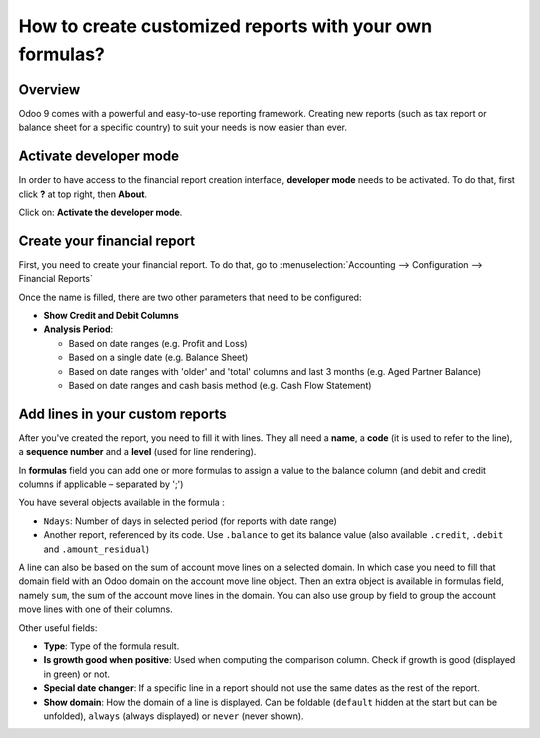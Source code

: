 ==========================================================
How to create customized reports with your own formulas?
==========================================================

Overview
========

Odoo 9 comes with a powerful and easy-to-use reporting framework.
Creating new reports (such as tax report or balance sheet for a
specific country) to suit your needs is now easier than ever.

Activate developer mode
===========================

In order to have access to the financial report creation interface,
**developer mode** needs to be activated. To do that, first click
**?** at top right, then **About**.

.. image:: media/customize01.png
   :align: center

Click on: **Activate the developer mode**.

.. image:: media/customize03.png
   :align: center

Create your financial report
============================

First, you need to create your financial report. To do that, go to
:menuselection:`Accounting --> Configuration --> Financial Reports`

.. image:: media/customize02.png
   :align: center

Once the name is filled, there are two other parameters that need to be
configured:

-  **Show Credit and Debit Columns**

-  **Analysis Period**:

   -  Based on date ranges (e.g. Profit and Loss)

   -  Based on a single date (e.g. Balance Sheet)

   -  Based on date ranges with 'older' and 'total' columns and last 3
      months (e.g. Aged Partner Balance)

   -  Based on date ranges and cash basis method (e.g. Cash Flow
      Statement)

Add lines in your custom reports
=================================

After you've created the report, you need to fill it with lines. They
all need a **name**, a **code** (it is used to refer to the line), a 
**sequence number** and a **level** (used for line rendering).

.. image:: media/customize04.png
   :align: center

In **formulas** field you can add one or more formulas to assign a
value to the balance column (and debit and credit columns if applicable –
separated by ';')

You have several objects available in the formula :

-  ``Ndays``: Number of days in selected period (for reports with
   date range)

-  Another report, referenced by its code. Use ``.balance`` to get its
   balance value (also available ``.credit``, ``.debit`` and
   ``.amount_residual``)

A line can also be based on the sum of account move lines on a selected
domain. In which case you need to fill that domain field with an Odoo
domain on the account move line object. Then an extra object is
available in formulas field, namely ``sum``, the sum of the account
move lines in the domain. You can also use group by field to group
the account move lines with one of their columns.

Other useful fields:

-  **Type**: Type of the formula result.

-  **Is growth good when positive**: Used when computing the comparison
   column. Check if growth is good (displayed in green) or not.

-  **Special date changer**: If a specific line in a report should not use
   the same dates as the rest of the report.

-  **Show domain**: How the domain of a line is displayed. Can be foldable
   (``default`` hidden at the start but can be unfolded), ``always``
   (always displayed) or ``never`` (never shown).

.. seealso::
    * :doc:`main_reports`
